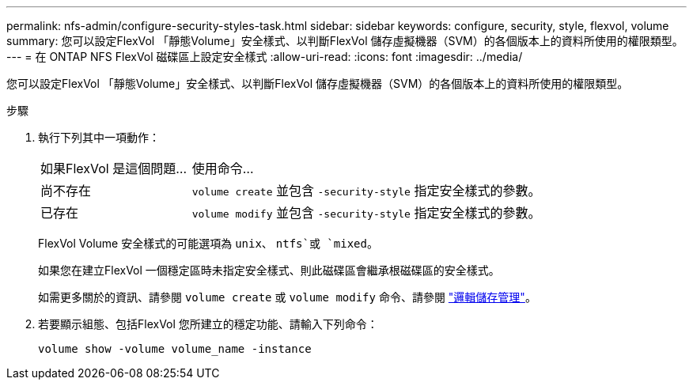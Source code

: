 ---
permalink: nfs-admin/configure-security-styles-task.html 
sidebar: sidebar 
keywords: configure, security, style, flexvol, volume 
summary: 您可以設定FlexVol 「靜態Volume」安全樣式、以判斷FlexVol 儲存虛擬機器（SVM）的各個版本上的資料所使用的權限類型。 
---
= 在 ONTAP NFS FlexVol 磁碟區上設定安全樣式
:allow-uri-read: 
:icons: font
:imagesdir: ../media/


[role="lead"]
您可以設定FlexVol 「靜態Volume」安全樣式、以判斷FlexVol 儲存虛擬機器（SVM）的各個版本上的資料所使用的權限類型。

.步驟
. 執行下列其中一項動作：
+
[cols="30,70"]
|===


| 如果FlexVol 是這個問題... | 使用命令... 


 a| 
尚不存在
 a| 
`volume create` 並包含 `-security-style` 指定安全樣式的參數。



 a| 
已存在
 a| 
`volume modify` 並包含 `-security-style` 指定安全樣式的參數。

|===
+
FlexVol Volume 安全樣式的可能選項為 `unix`、 `ntfs`或 `mixed`。

+
如果您在建立FlexVol 一個穩定區時未指定安全樣式、則此磁碟區會繼承根磁碟區的安全樣式。

+
如需更多關於的資訊、請參閱 `volume create` 或 `volume modify` 命令、請參閱 link:../volumes/index.html["邏輯儲存管理"]。

. 若要顯示組態、包括FlexVol 您所建立的穩定功能、請輸入下列命令：
+
`volume show -volume volume_name -instance`


